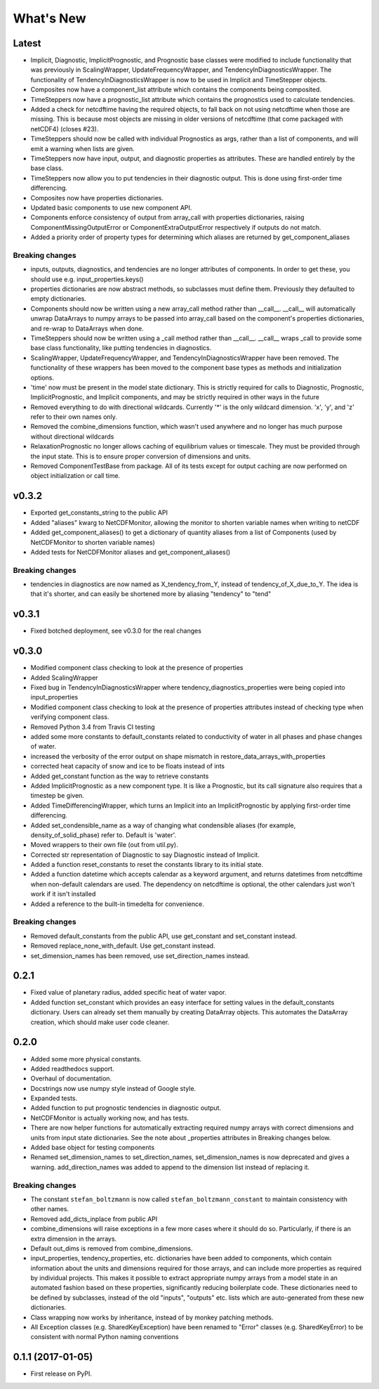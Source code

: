==========
What's New
==========

Latest
------

* Implicit, Diagnostic, ImplicitPrognostic, and Prognostic base classes were
  modified to include functionality that was previously in ScalingWrapper,
  UpdateFrequencyWrapper, and TendencyInDiagnosticsWrapper. The functionality of
  TendencyInDiagnosticsWrapper is now to be used in Implicit and TimeStepper objects.
* Composites now have a component_list attribute which contains the components being
  composited.
* TimeSteppers now have a prognostic_list attribute which contains the
  prognostics used to calculate tendencies.
* Added a check for netcdftime having the required objects, to fall back on not
  using netcdftime when those are missing. This is because most objects are missing in
  older versions of netcdftime (that come packaged with netCDF4) (closes #23).
* TimeSteppers should now be called with individual Prognostics as args, rather
  than a list of components, and will emit a warning when lists are given.
* TimeSteppers now have input, output, and diagnostic properties as attributes.
  These are handled entirely by the base class.
* TimeSteppers now allow you to put tendencies in their diagnostic output. This
  is done using first-order time differencing.
* Composites now have properties dictionaries.
* Updated basic components to use new component API.
* Components enforce consistency of output from array_call with properties
  dictionaries, raising ComponentMissingOutputError or ComponentExtraOutputError
  respectively if outputs do not match.
* Added a priority order of property types for determining which aliases are
  returned by get_component_aliases

Breaking changes
~~~~~~~~~~~~~~~~

* inputs, outputs, diagnostics, and tendencies are no longer attributes of components.
  In order to get these, you should use e.g. input_properties.keys()
* properties dictionaries are now abstract methods, so subclasses must define them.
  Previously they defaulted to empty dictionaries.
* Components should now be written using a new array_call method rather than __call__.
  __call__ will automatically unwrap DataArrays to numpy arrays to be passed into
  array_call based on the component's properties dictionaries, and re-wrap to
  DataArrays when done.
* TimeSteppers should now be written using a _call method rather than __call__.
  __call__ wraps _call to provide some base class functionality, like putting
  tendencies in diagnostics.
* ScalingWrapper, UpdateFrequencyWrapper, and TendencyInDiagnosticsWrapper
  have been removed. The functionality of these wrappers has been moved to the
  component base types as methods and initialization options.
* 'time' now must be present in the model state dictionary. This is strictly required
  for calls to Diagnostic, Prognostic, ImplicitPrognostic, and Implicit components,
  and may be strictly required in other ways in the future
* Removed everything to do with directional wildcards. Currently '*' is the
  only wildcard dimension. 'x', 'y', and 'z' refer to their own names only.
* Removed the combine_dimensions function, which wasn't used anywhere and no
  longer has much purpose without directional wildcards
* RelaxationPrognostic no longer allows caching of equilibrium values or
  timescale. They must be provided through the input state. This is to ensure
  proper conversion of dimensions and units.
* Removed ComponentTestBase from package. All of its tests except for output
  caching are now performed on object initialization or call time.

v0.3.2
------

* Exported get_constants_string to the public API
* Added "aliases" kwarg to NetCDFMonitor, allowing the monitor to shorten
  variable names when writing to netCDF
* Added get_component_aliases() to get a dictionary of quantity aliases from
  a list of Components (used by NetCDFMonitor to shorten variable
  names)
* Added tests for NetCDFMonitor aliases and get_component_aliases()

Breaking changes
~~~~~~~~~~~~~~~~
* tendencies in diagnostics are now named as X_tendency_from_Y, instead of
  tendency_of_X_due_to_Y. The idea is that it's shorter, and can easily be
  shortened more by aliasing "tendency" to "tend"

v0.3.1
------

* Fixed botched deployment, see v0.3.0 for the real changes

v0.3.0
------

* Modified component class checking to look at the presence of properties
* Added ScalingWrapper
* Fixed bug in TendencyInDiagnosticsWrapper where tendency_diagnostics_properties were
  being copied into input_properties
* Modified component class checking to look at the presence of properties
  attributes instead of checking type when verifying component class.
* Removed Python 3.4 from Travis CI testing
* added some more constants to default_constants related to conductivity of
  water in all phases and phase changes of water.
* increased the verbosity of the error output on shape mismatch in
  restore_data_arrays_with_properties
* corrected heat capacity of snow and ice to be floats instead of ints
* Added get_constant function as the way to retrieve constants
* Added ImplicitPrognostic as a new component type. It is like a Prognostic,
  but its call signature also requires that a timestep be given.
* Added TimeDifferencingWrapper, which turns an Implicit into an
  ImplicitPrognostic by applying first-order time differencing.
* Added set_condensible_name as a way of changing what condensible aliases
  (for example, density_of_solid_phase) refer to. Default is 'water'.
* Moved wrappers to their own file (out from util.py).
* Corrected str representation of Diagnostic to say Diagnostic instead of
  Implicit.
* Added a function reset_constants to reset the constants library to its
  initial state.
* Added a function datetime which accepts calendar as a keyword argument, and
  returns datetimes from netcdftime when non-default calendars are used. The
  dependency on netcdftime is optional, the other calendars just won't work if
  it isn't installed
* Added a reference to the built-in timedelta for convenience.

Breaking changes
~~~~~~~~~~~~~~~~

* Removed default_constants from the public API, use get_constant and
  set_constant instead.
* Removed replace_none_with_default. Use get_constant instead.
* set_dimension_names has been removed, use set_direction_names instead.

0.2.1
-----

* Fixed value of planetary radius, added specific heat of water vapor.
* Added function set_constant which provides an easy interface for setting
  values in the default_constants dictionary. Users can already set them
  manually by creating DataArray objects. This automates the DataArray
  creation, which should make user code cleaner.

0.2.0
-----

* Added some more physical constants.
* Added readthedocs support.
* Overhaul of documentation.
* Docstrings now use numpy style instead of Google style.
* Expanded tests.
* Added function to put prognostic tendencies in diagnostic output.
* NetCDFMonitor is actually working now, and has tests.
* There are now helper functions for automatically extracting required numpy
  arrays with correct dimensions and units from input state dictionaries. See
  the note about _properties attributes in Breaking changes below.
* Added base object for testing components
* Renamed set_dimension_names to set_direction_names, set_dimension_names is
  now deprecated and gives a warning. add_direction_names was added to append
  to the dimension list instead of replacing it.

Breaking changes
~~~~~~~~~~~~~~~~

* The constant ``stefan_boltzmann`` is now called ``stefan_boltzmann_constant``
  to maintain consistency with other names.
* Removed add_dicts_inplace from public API
* combine_dimensions will raise exceptions in a few more cases where it should
  do so. Particularly, if there is an extra dimension in the arrays.
* Default out_dims is removed from combine_dimensions.
* input_properties, tendency_properties, etc. dictionaries have been added to
  components, which contain information
  about the units and dimensions required for those arrays, and can include
  more properties as required by individual projects. This makes it possible
  to extract appropriate numpy arrays from a model state in an automated
  fashion based on these properties, significantly reducing boilerplate code.
  These dictionaries need to be defined by subclasses, instead of the old
  "inputs", "outputs" etc. lists which are auto-generated from these new
  dictionaries.
* Class wrapping now works by inheritance, instead of by monkey patching methods.
* All Exception classes (e.g. SharedKeyException) have been renamed to "Error"
  classes (e.g. SharedKeyError) to be consistent with normal Python naming
  conventions

0.1.1 (2017-01-05)
------------------

* First release on PyPI.
